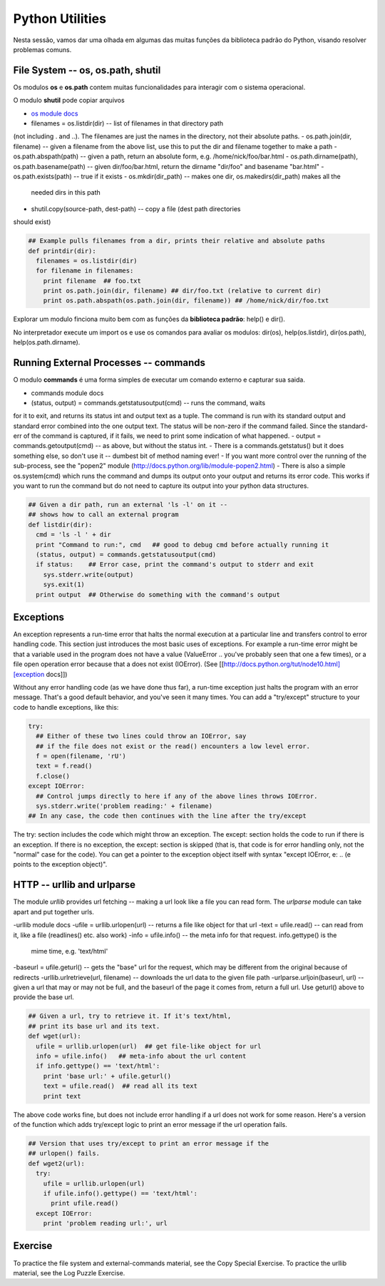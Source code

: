 Python Utilities
================

Nesta sessão, vamos dar uma olhada em algumas das muitas funções da biblioteca
padrão do Python, visando resolver problemas comuns.

File System -- os, os.path, shutil
----------------------------------

Os modulos **os** e **os.path** contem muitas funcionalidades para interagir
com o sistema operacional.

O modulo **shutil** pode copiar arquivos

- `os module docs <http://docs.python.org/lib/module-os.html/>`_
- filenames = os.listdir(dir) -- list of filenames in that directory path
(not including . and ..). The filenames are just the names in the directory,
not their absolute paths.
- os.path.join(dir, filename) -- given a filename from the above list, use
this to put the dir and filename together to make a path
- os.path.abspath(path) -- given a path, return an absolute form, e.g.
/home/nick/foo/bar.html
- os.path.dirname(path), os.path.basename(path) -- given dir/foo/bar.html,
return the dirname "dir/foo" and basename "bar.html"
- os.path.exists(path) -- true if it exists
- os.mkdir(dir_path) -- makes one dir, os.makedirs(dir_path) makes all the
 needed dirs in this path
- shutil.copy(source-path, dest-path) -- copy a file (dest path directories
should exist)

.. code-block:: python

    ## Example pulls filenames from a dir, prints their relative and absolute paths
    def printdir(dir):
      filenames = os.listdir(dir)
      for filename in filenames:
        print filename  ## foo.txt
        print os.path.join(dir, filename) ## dir/foo.txt (relative to current dir)
        print os.path.abspath(os.path.join(dir, filename)) ## /home/nick/dir/foo.txt


Explorar um modulo finciona muito bem com as funções da **biblioteca
padrão**: help() e dir().

No interpretador execute um import os e use os comandos para avaliar os
modulos: dir(os), help(os.listdir), dir(os.path), help(os.path.dirname).

Running External Processes -- commands
--------------------------------------

O modulo **commands** é uma forma simples de executar um comando externo e
capturar sua saida.

- commands module docs
- (status, output) = commands.getstatusoutput(cmd) -- runs the command, waits
for it to exit, and returns its status int and output text as a tuple.  The
command is run with its standard output and standard error combined into   the
one output text. The status will be non-zero if the command failed.  Since
the standard-err of the command is captured, if it fails, we need to  print
some indication of what happened.
- output = commands.getoutput(cmd) -- as above, but without the status int.
- There is a commands.getstatus() but it does something else, so don't use it
-- dumbest bit of method naming ever!
- If you want more control over the running of the sub-process, see the
"popen2" module (http://docs.python.org/lib/module-popen2.html)
- There is also a simple os.system(cmd) which runs the command and dumps its
output onto your output and returns its error code. This works if you want to
run the command but do not need to capture its output into your python data
structures.

.. code-block:: python::

    ## Given a dir path, run an external 'ls -l' on it --
    ## shows how to call an external program
    def listdir(dir):
      cmd = 'ls -l ' + dir
      print "Command to run:", cmd   ## good to debug cmd before actually running it
      (status, output) = commands.getstatusoutput(cmd)
      if status:    ## Error case, print the command's output to stderr and exit
        sys.stderr.write(output)
        sys.exit(1)
      print output  ## Otherwise do something with the command's output

Exceptions
----------

An exception represents a run-time error that halts the normal execution at
a particular line and transfers control to error handling code. This section
just introduces the most basic uses of exceptions. For example a run-time
error might be that a variable used in the program does not have a value
(ValueError .. you've probably seen that one a few times), or a file
open operation error because that a does not exist (IOError). (See
[[http://docs.python.org/tut/node10.html][exception docs]])

Without any error handling code (as we have done thus far), a run-time
exception just halts the program with an error message. That's a good
default behavior, and you've seen it many times. You can add a "try/except"
structure to your code to handle exceptions, like this:

.. code-block:: python

  try:
    ## Either of these two lines could throw an IOError, say
    ## if the file does not exist or the read() encounters a low level error.
    f = open(filename, 'rU')
    text = f.read()
    f.close()
  except IOError:
    ## Control jumps directly to here if any of the above lines throws IOError.
    sys.stderr.write('problem reading:' + filename)
  ## In any case, the code then continues with the line after the try/except

The try: section includes the code which might throw an exception. The
except: section holds the code to run if there is an exception. If there is
no exception, the except: section is skipped (that is, that code is for
error handling only, not the "normal" case for the code). You can get a
pointer to the exception object itself with syntax "except IOError, e: ..
(e points to the exception object)".

HTTP -- urllib and urlparse
---------------------------

The module *urllib* provides url fetching -- making a url look like a file
you can read form. The *urlparse* module can take apart and put together urls.

-urllib module docs
-ufile = urllib.urlopen(url) -- returns a file like object for that url
-text = ufile.read() -- can read from it, like a file (readlines() etc. also
work)
-info = ufile.info() -- the meta info for that request. info.gettype() is the
 mime time, e.g. 'text/html'
-baseurl = ufile.geturl() -- gets the "base" url for the request, which may
be different from the original because of redirects
-urllib.urlretrieve(url, filename) -- downloads the url data to the given
file path
-urlparse.urljoin(baseurl, url) -- given a url that may or may not be full,
and the baseurl of the page it comes from, return a full url. Use geturl()
above to provide the base url.

.. code-block:: python

    ## Given a url, try to retrieve it. If it's text/html,
    ## print its base url and its text.
    def wget(url):
      ufile = urllib.urlopen(url)  ## get file-like object for url
      info = ufile.info()   ## meta-info about the url content
      if info.gettype() == 'text/html':
        print 'base url:' + ufile.geturl()
        text = ufile.read()  ## read all its text
        print text

The above code works fine, but does not include error handling if a url does
not work for some reason. Here's a version of the function which adds
try/except logic to print an error message if the url operation fails.

.. code-block:: python

    ## Version that uses try/except to print an error message if the
    ## urlopen() fails.
    def wget2(url):
      try:
        ufile = urllib.urlopen(url)
        if ufile.info().gettype() == 'text/html':
          print ufile.read()
      except IOError:
        print 'problem reading url:', url

Exercise
--------

To practice the file system and external-commands material, see the Copy
Special Exercise. To practice the urllib material, see the Log Puzzle Exercise.